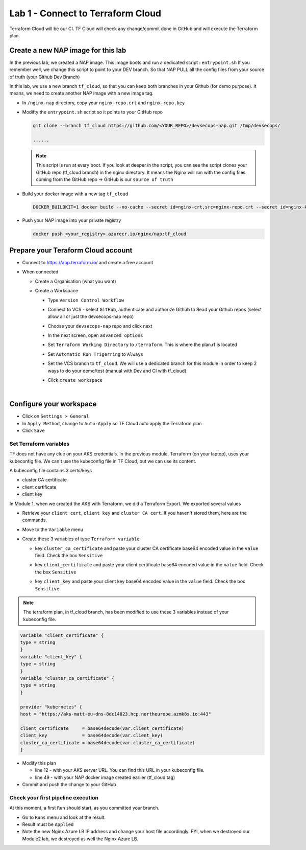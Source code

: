 Lab 1 - Connect to Terraform Cloud
##################################

Terraform Cloud will be our CI. TF Cloud will check any change/commit done in GitHub and will execute the Terraform plan.

Create a new NAP image for this lab
***********************************

In the previous lab, we created a NAP image. This image boots and run a dedicated script : ``entrypoint.sh`` If you remember well, we change this script to point to your DEV branch. So that NAP PULL all the config files from your source of truth (your Github Dev Branch)

In this lab, we use a new branch ``tf_cloud``, so that you can keep both branches in your Github (for demo purpose). It means, we need to create another NAP image with a new image tag.

* In ``/nginx-nap`` directory, copy your ``nginx-repo.crt`` and ``nginx-repo.key``
* Modifty the ``entrypoint.sh`` script so it points to your GitHub repo

  .. code-block:: bash

    git clone --branch tf_cloud https://github.com/<YOUR_REPO>/devsecops-nap.git /tmp/devsecops/

    ......

  .. note:: This script is run at every boot. If you look at deeper in the script, you can see the script clones your GitHub repo (tf_cloud branch) in the nginx directory. It means the Nginx will run with the config files coming from the GitHub repo -> GitHub is our ``source of truth``

* Build your docker image with a new tag ``tf_cloud``

  .. code-block:: bash

    DOCKER_BUILDKIT=1 docker build --no-cache --secret id=nginx-crt,src=nginx-repo.crt --secret id=nginx-key,src=nginx-repo.key -t <your_registry>.azurecr.io/nginx/nap:tf_cloud .

* Push your NAP image into your private registry

  .. code-block:: bash

    docker push <your_registry>.azurecr.io/nginx/nap:tf_cloud


Prepare your Teraform Cloud account
***********************************

* Connect to https://app.terraform.io/ and create a free account
* When connected

  * Create a Organisation (what you want)
  * Create a Workspace
    
    * Type ``Version Control Workflow``
    * Connect to VCS - select ``GitHub``, authenticate and authorize Github to Read your Github repos (select allow all or just the devsecops-nap repo)
    * Choose your ``devsecops-nap`` repo and click next

      .. image:: ../pictures/lab1/repo.png
         :scale: 50
         :align: center

    * In the next screen, open ``advanced options``
    * Set ``Terraform Working Directory`` to ``/terraform``. This is where the plan.rf is located
    * Set ``Automatic Run Trigerring`` to ``Always``
    * Set the VCS branch to ``tf_cloud``. We will use a dedicated branch for this module in order to keep 2 ways to do your demo/test (manual with Dev and CI with tf_cloud)

      .. image:: ../pictures/lab1/adv-option.png
         :scale: 50
         :align: center

    * Click ``create workspace``

|

Configure your workspace
************************

* Click on ``Settings > General``
* In ``Apply Method``, change to ``Auto-Apply`` so TF Cloud auto apply the Terraform plan
* Click ``Save``

Set Terraform variables
=======================

TF does not have any clue on your AKS credentials. In the previous module, Terraform (on your laptop),  uses your kubeconfig file. We can't use the kubeconfig file in TF Cloud, but we can use its content.

A kubeconfig file contains 3 certs/keys

* cluster CA certificate
* client certificate
* client key

In Module 1, when we created the AKS with Terraform, we did a Terraform Export. We exported several values

* Retrieve your ``client cert``, ``client key`` and ``cluster CA cert``. If you haven't stored them, here are the commands.

  .. code-bash:: bash

     terraform output client_certificate
     terraform output client_key
     terraform output cluster_ca_certificate

* Move to the ``Variable`` menu
* Create these 3 variables of type ``Terraform variable``

  * key ``cluster_ca_certificate`` and paste your cluster CA certificate base64 encoded value in the ``value`` field. Check the box ``Sensitive``
  * key ``client_certificate`` and paste your client certificate base64 encoded value in the ``value`` field. Check the box ``Sensitive``
  * key ``client_key`` and paste your client key base64 encoded value in the ``value`` field. Check the box ``Sensitive``

    .. image:: ../pictures/lab1/variables.png
       :scale: 50
       :align: center

.. note:: The terraform plan, in tf_cloud branch, has been modified to use these 3 variables instead of your kubeconfig file.

.. code-block:: JSON

    variable "client_certificate" {
    type = string
    }
    variable "client_key" {
    type = string
    }
    variable "cluster_ca_certificate" {
    type = string
    }

    provider "kubernetes" {
    host = "https://aks-matt-eu-dns-8dc14823.hcp.northeurope.azmk8s.io:443"

    client_certificate     = base64decode(var.client_certificate)
    client_key             = base64decode(var.client_key)
    cluster_ca_certificate = base64decode(var.cluster_ca_certificate)
    }

* Modify this plan 
  
  * line 12 - with your AKS server URL. You can find this URL in your kubeconfig file.
  * line 49 - with your NAP docker image created earlier (tf_cloud tag)

* Commit and push the change to your GitHub

Check your first pipeline execution
===================================

At this moment, a first ``Run`` should start, as you committed your branch.

* Go to ``Runs`` menu and look at the result.
* Result must be ``Applied``

* Note the new Nginx Azure LB IP address and change your host file accordingly. FYI, when we destroyed our Module2 lab, we destroyed as well the Nginx Azure LB.